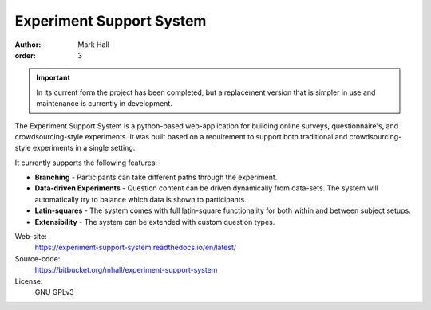 Experiment Support System
#########################

:author: Mark Hall
:order: 3

.. important::

  In its current form the project has been completed, but a replacement
  version that is simpler in use and maintenance is currently in development.

The Experiment Support System is a python-based web-application for building
online surveys, questionnaire's, and crowdsourcing-style experiments. It was
built based on a requirement to support both traditional and crowdsourcing-style
experiments in a single setting.

It currently supports the following features:

* **Branching** - Participants can take different paths through the experiment.
* **Data-driven Experiments** - Question content can be driven dynamically from
  data-sets. The system will automatically try to balance which data is shown
  to participants.
* **Latin-squares** - The system comes with full latin-square functionality
  for both within and between subject setups.
* **Extensibility** - The system can be extended with custom question types.

Web-site:
  https://experiment-support-system.readthedocs.io/en/latest/
Source-code:
  https://bitbucket.org/mhall/experiment-support-system
License:
  GNU GPLv3
